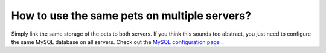 How to use the same pets on multiple servers?
=============================================

Simply link the same storage of the pets to both servers. If you think this sounds too abstract,
you just need to configure the same MySQL database on all servers. Check out the `MySQL configuration page <howmysql.html>`__ .